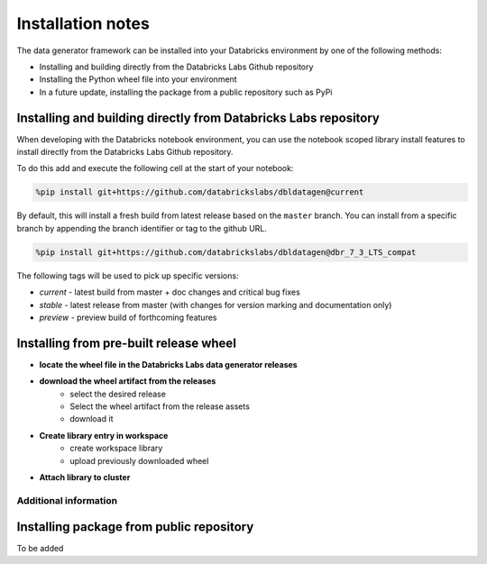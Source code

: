 .. Test Data Generator documentation master file, created by
   sphinx-quickstart on Sun Jun 21 10:54:30 2020.
   You can adapt this file completely to your liking, but it should at least
   contain the root `toctree` directive.

Installation notes
==================

The data generator framework can be installed into your Databricks environment by
one of the following methods:

* Installing and building directly from the Databricks Labs Github repository
* Installing the Python wheel file into your environment
* In a future update, installing the package from a public repository such as PyPi

Installing and building directly from Databricks Labs repository
----------------------------------------------------------------

When developing with the Databricks notebook environment, you can use the notebook scoped library install
features to install directly from the Databricks Labs Github repository.

To do this add and execute the following cell at the start of your notebook:

.. code-block::

   %pip install git+https://github.com/databrickslabs/dbldatagen@current

By default, this will install a fresh build from latest release based on the ``master`` branch.
You can install from a specific branch by appending the branch identifier or tag to the github URL.

.. code-block::

   %pip install git+https://github.com/databrickslabs/dbldatagen@dbr_7_3_LTS_compat

The following tags will be used to pick up specific versions:

* `current` - latest build from master + doc changes and critical bug fixes
* `stable` - latest release from master (with changes for version marking and documentation only)
* `preview` - preview build of forthcoming features

.. seealso::
   See the following links for more details:

   * `Azure documentation on notebook scoped libraries <https://docs.microsoft.com/en-us/azure/databricks/libraries/notebooks-python-libraries#install-a-library-from-a-version-control-system-with-pip/>`_

   * `AWS documentation on notebook scoped libraries <https://docs.databricks.com/libraries/notebooks-python-libraries.html#id5>`_

   * `VCS support in pip <https://pip.pypa.io/en/stable/cli/pip_install/>`_

Installing from pre-built release wheel
---------------------------------------

* **locate the wheel file in the Databricks Labs data generator releases**

.. image:: _static/images/locating_releases.png
   :width: 300
   :alt: Screenshot of releases in Databricks Labs data generator project
   :align: center

* **download the wheel artifact from the releases**
   * select the desired release
   * Select the wheel artifact from the release assets
   * download it

.. image:: _static/images/downloading_release.png
   :width: 300
   :alt: Downloading the release artifact
   :align: center

* **Create library entry in workspace**
   * create workspace library
   * upload previously downloaded wheel

.. image:: _static/images/creating_library.png
   :width: 300
   :alt: Creating a library in your workspace
   :align: center

* **Attach library to cluster**

.. image:: _static/images/attaching_library.png
   :width: 300
   :alt: Attaching library to cluster
   :align: center

Additional information
^^^^^^^^^^^^^^^^^^^^^^

.. seealso::
   See the following links for more details:

   * `Azure documentation on libraries <https://docs.microsoft.com/en-us/azure/databricks/libraries/>`_

   * `AWS documentation on libraries <https://docs.databricks.com/libraries/index.html>`_


Installing package from public repository
-----------------------------------------

To be added
